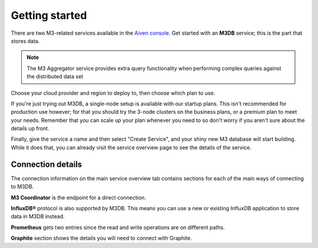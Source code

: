 Getting started
===============

There are two M3-related services available in the `Aiven console <https://console.aiven.io>`_. Get started with an **M3DB** service; this is the part that stores data.

.. note::
   The M3 Aggregator service provides extra query functionality when performing complex queries against the distributed data set

Choose your cloud provider and region to deploy to, then choose which plan to use.

If you're just trying out M3DB, a single-node setup is available with our startup plans. This isn't recommended for production use however; for that you should try the 3-node clusters on the business plans, or a premium plan to meet your needs. Remember that you can scale up your plan whenever you need to so don't worry if you aren't sure about the details up front.

Finally, give the service a name and then select "Create Service", and your shiny new M3 database will start building. While it does that, you can already visit the service overview page to see the details of the service.

.. image:: /images/products/m3db/m3db-connection-details.png

Connection details
------------------

The connection information on the main service overview tab contains sections for each of the main ways of connecting to M3DB.

**M3 Coordinator** is the endpoint for a direct connection.

**InfluxDB®** protocol is also supported by M3DB. This means you can use a new or existing InfluxDB application to store data in M3DB instead.

**Prometheus** gets two entries since the read and write operations are on different paths.

**Graphite** section shows the details you will need to connect with Graphite.
